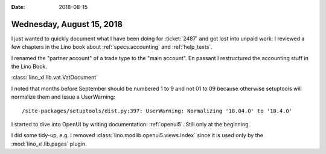 :date: 2018-08-15

==========================
Wednesday, August 15, 2018
==========================

I just wanted to quickly document what I have been doing for
:ticket:`2487` and got lost into unpaid work: I reviewed a few
chapters in the Lino book about :ref:`specs.accounting` and
:ref:`help_texts`.

I renamed the "partner account" of a trade type to the "main account".
En passant I restructured the accounting stuff in the Lino Book.

:class:`lino_xl.lib.vat.VatDocument`

I noted that months before September should be numbered 1 to 9 and not
01 to 09 because otherwise setuptools will normalize them and issue a
UserWarning::

   /site-packages/setuptools/dist.py:397: UserWarning: Normalizing '18.04.0' to '18.4.0'


I started to dive into OpenUI by writing documentation:
:ref:`openui5`.  Still only at the beginning.

I did some tidy-up, e.g. I removed
:class:`lino.modlib.openui5.views.Index` since it is used only by the
:mod:`lino_xl.lib.pages` plugin.
